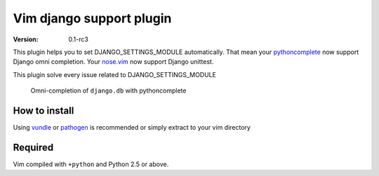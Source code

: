 **************************************************
 Vim django support plugin
**************************************************
:VERSION: 0.1-rc3

This plugin helps you to set DJANGO_SETTINGS_MODULE automatically.
That mean your `pythoncomplete <http://www.vim.org/scripts/script.php?script_id=1542>`_ now support Django omni completion. Your `nose.vim <https://github.com/lambdalisue/nose.vim>`_ now support Django unittest.

This plugin solve every issue related to DJANGO_SETTINGS_MODULE

.. Figure:: https://github.com/lambdalisue/vim-django-support/raw/master/img/screenshot.png

    Omni-completion of ``django.db`` with pythoncomplete

How to install
============================
Using `vundle <https://github.com/gmarik/vundle>`_ or `pathogen <http://www.vim.org/scripts/script.php?script_id=2332>`_ is recommended or simply extract to your vim directory

Required
================
Vim compiled with ``+python`` and Python 2.5 or above.
